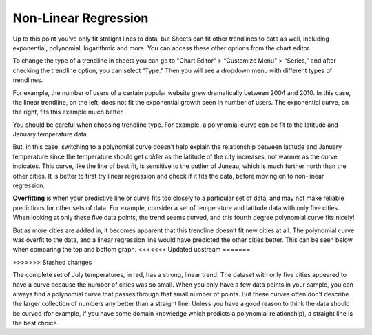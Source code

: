 .. Copyright (C)  Google, Runestone Interactive LLC
   This work is licensed under the Creative Commons Attribution-ShareAlike 4.0
   International License. To view a copy of this license, visit
   http://creativecommons.org/licenses/by-sa/4.0/.

.. _nonlinear_regression:

Non-Linear Regression
=====================

Up to this point you’ve only fit straight lines to data, but Sheets can fit
other trendlines to data as well, including exponential, polynomial, logarithmic
and more. You can access these other options from the chart editor. 

To change the type of a trendline in sheets you can go to "Chart Editor" 
> “Customize Menu” > “Series,” and after checking the trendline option, you can select
“Type.” Then you will see a  dropdown menu with different types of trendlines.

.. image:: figures/sheets_trendline.png
  :align: center
  :alt: Screenshot of how to change trendline type in sheets. 

For example, the number of users of a certain popular website grew dramatically
between 2004 and 2010. In this case, the linear trendline, on the left, does 
not fit the exponential growth seen in number of users. The exponential curve,
on the right, fits this example much better.


.. image:: figures/trendline_type.png
  :align: center
  :alt: Screenshot of two plots, one with a linear trendline and the other exponential. 

You should be careful when choosing trendline type. For example, a polynomial
curve can be fit to the latitude and January temperature data.


.. image:: figures/polynomial_curve.png
  :align: center
  :alt: Screenshot of a plot with a polynomial trendline. 


But, in this case, switching to a polynomial curve doesn’t help explain the
relationship between latitude and January temperature since the temperature 
should get *colder* as the latitude of the city increases, not warmer as the 
curve indicates. This curve, like the line of best fit, is sensitive to the 
outlier of Juneau, which is much further north than the other cities. It is 
better to first try linear regression and check if it fits the data, before 
moving on to non-linear regression.  

**Overfitting** is when your predictive line or curve fits too closely to a
particular set of data, and may not make reliable predictions for other sets of 
data. For example, consider a set of temperature and latitude data with only 
five cities. When looking at only these five data points, the trend seems 
curved, and this fourth degree polynomial curve fits nicely!


.. image:: figures/overfitting_graph.png
  :align: center
  :alt: Screenshot of a plot with a polynomial trendline thats overfit. 


But as more cities are added in, it becomes apparent that this trendline doesn’t
fit new cities at all. The polynomial curve was overfit to the data, and a
linear regression line would have predicted the other cities better. This can 
be seen below when comparing the top and bottom graph. 
<<<<<<< Updated upstream
=======

.. image:: figures/overfit_example.png
    :align: center
    :alt: Screenshot of a plot with a third degree polynomial trendline thats overfit to a couple of data points.
>>>>>>> Stashed changes

.. image:: figures/overfit_linear_regression_example.png
    :align: center
    :alt: Screenshot of a plot with a third degree polynomial trendline and a better fit linear trendline. 

The complete set of July temperatures, in red, has a strong, linear trend. The
dataset with only five cities appeared to have a curve because the number of
cities was so small. When you only have a few data points in your sample, you
can always find a polynomial curve that passes through that small number of
points. But these curves often don't describe the larger collection of numbers
any better than a straight line. Unless you have a good reason to think the data
should be curved (for example, if you have some domain knowledge which predicts
a polynomial relationship), a straight line is the best choice.

